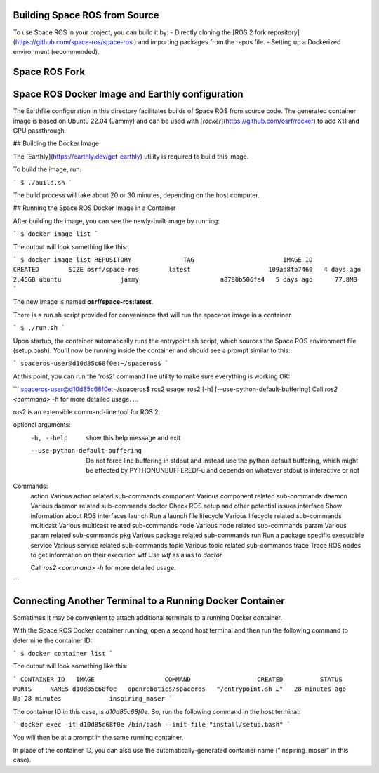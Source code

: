 Building Space ROS from Source
==============================

To use Space ROS in your project, you can build it by:
- Directly cloning the [ROS 2 fork repository](https://github.com/space-ros/space-ros
) and importing packages from the repos file.
- Setting up a Dockerized environment (recommended). 

Space ROS Fork
===========================




Space ROS Docker Image and Earthly configuration
===========================

The Earthfile configuration in this directory facilitates builds of Space ROS from source code.
The generated container image is based on Ubuntu 22.04 (Jammy) and can be used with [`rocker`](https://github.com/osrf/rocker) to add X11 and GPU passthrough.

## Building the Docker Image

The [Earthly](https://earthly.dev/get-earthly) utility is required to build this image.

To build the image, run:

```
$ ./build.sh
```

The build process will take about 20 or 30 minutes, depending on the host computer.

## Running the Space ROS Docker Image in a Container

After building the image, you can see the newly-built image by running:

```
$ docker image list
```

The output will look something like this:

```
$ docker image list
REPOSITORY              TAG                        IMAGE ID       CREATED        SIZE
osrf/space-ros        latest                     109ad8fb7460   4 days ago      2.45GB
ubuntu                jammy                      a8780b506fa4   5 days ago      77.8MB
```

The new image is named **osrf/space-ros:latest**.

There is a run.sh script provided for convenience that will run the spaceros image in a container.

```
$ ./run.sh
```

Upon startup, the container automatically runs the entrypoint.sh script, which sources the Space ROS environment file (setup.bash). You'll now be running inside the container and should see a prompt similar to this:

```
spaceros-user@d10d85c68f0e:~/spaceros$
```

At this point, you can run the 'ros2' command line utility to make sure everything is working OK:

```
spaceros-user@d10d85c68f0e:~/spaceros$ ros2
usage: ros2 [-h] [--use-python-default-buffering] Call `ros2 <command> -h` for more detailed usage. ...

ros2 is an extensible command-line tool for ROS 2.

optional arguments:
  -h, --help            show this help message and exit
  --use-python-default-buffering
                        Do not force line buffering in stdout and instead use the python default buffering, which might be affected by PYTHONUNBUFFERED/-u and depends on whatever stdout is interactive or not

Commands:
  action     Various action related sub-commands
  component  Various component related sub-commands
  daemon     Various daemon related sub-commands
  doctor     Check ROS setup and other potential issues
  interface  Show information about ROS interfaces
  launch     Run a launch file
  lifecycle  Various lifecycle related sub-commands
  multicast  Various multicast related sub-commands
  node       Various node related sub-commands
  param      Various param related sub-commands
  pkg        Various package related sub-commands
  run        Run a package specific executable
  service    Various service related sub-commands
  topic      Various topic related sub-commands
  trace      Trace ROS nodes to get information on their execution
  wtf        Use `wtf` as alias to `doctor`

  Call `ros2 <command> -h` for more detailed usage.
```

Connecting Another Terminal to a Running Docker Container
===========================

Sometimes it may be convenient to attach additional terminals to a running Docker container.

With the Space ROS Docker container running, open a second host terminal and then run the following command to determine the container ID:

```
$ docker container list
```

The output will look something like this:

```
CONTAINER ID   IMAGE                   COMMAND                  CREATED          STATUS          PORTS     NAMES
d10d85c68f0e   openrobotics/spaceros   "/entrypoint.sh …"   28 minutes ago   Up 28 minutes             inspiring_moser
```

The container ID in this case, is *d10d85c68f0e*. So, run the following command in the host terminal:

```
docker exec -it d10d85c68f0e /bin/bash --init-file "install/setup.bash"
```

You will then be at a prompt in the same running container.

In place of the container ID, you can also use the automatically-generated container name ("inspiring_moser" in this case).

